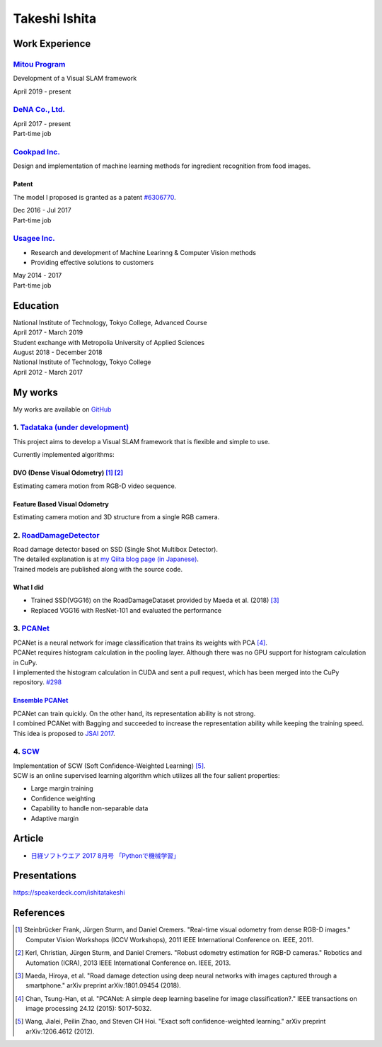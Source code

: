 ==============
Takeshi Ishita
==============

Work Experience
===============

`Mitou Program <https://www.ipa.go.jp/jinzai/mitou/2019/gaiyou_s-2.html>`__
---------------------------------------------------------------------------

Development of a Visual SLAM framework

| April 2019 - present


`DeNA Co., Ltd. <https://dena.com/>`__
--------------------------------------

| April 2017 - present
| Part-time job


`Cookpad Inc. <https://info.cookpad.com/en>`__
----------------------------------------------

Design and implementation of machine learning methods for ingredient recognition from food images.

Patent
~~~~~~

The model I proposed is granted as a patent
`#6306770 <https://www.j-platpat.inpit.go.jp/web/PU/JPB_6306770/062D067C8381CD29700292EC1ED536D9>`__.

| Dec 2016 - Jul 2017
| Part-time job


`Usagee Inc. <http://usagee.co.jp/>`__
--------------------------------------

-  Research and development of Machine Learinng & Computer Vision methods
-  Providing effective solutions to customers

| May 2014 - 2017
| Part-time job


Education
=========

| National Institute of Technology, Tokyo College, Advanced Course
| April 2017 - March 2019

| Student exchange with Metropolia University of Applied Sciences
| August 2018 - December 2018

| National Institute of Technology, Tokyo College
| April 2012 - March 2017


My works
========

My works are available on `GitHub <https://github.com/IshitaTakeshi>`__

1. `Tadataka (under development) <https://github.com/IshitaTakeshi/Tadataka>`__
-------------------------------------------------------------------------------

This project aims to develop a Visual SLAM framework that is flexible and simple to use.

Currently implemented algorithms:

DVO (Dense Visual Odometry) [#Steinbrucker_et_al_2011]_ [#Kerl_et_al_2013]_
~~~~~~~~~~~~~~~~~~~~~~~~~~~~~~~~~~~~~~~~~~~~~~~~~~~~~~~~~~~~~~~~~~~~~~~~~~~

Estimating camera motion from RGB-D video sequence.

.. raw:: html

    <iframe width="560" height="315" src="https://www.youtube.com/embed/oDgBgdHUwOM" frameborder="0" allow="accelerometer; autoplay; encrypted-media; gyroscope; picture-in-picture" allowfullscreen></iframe>


Feature Based Visual Odometry
~~~~~~~~~~~~~~~~~~~~~~~~~~~~~

Estimating camera motion and 3D structure from a single RGB camera.

.. raw:: html

    <iframe width="560" height="315" src="https://www.youtube.com/embed/h4KrMJQDoX4" frameborder="0" allow="accelerometer; autoplay; encrypted-media; gyroscope; picture-in-picture" allowfullscreen></iframe>


2. `RoadDamageDetector <https://github.com/IshitaTakeshi/RoadDamageDetector>`__
-------------------------------------------------------------------------------

.. image:: images/road-damage-1.png
    :width: 800

| Road damage detector based on SSD (Single Shot Multibox Detector).
| The detailed explanation is at `my Qiita blog page (in Japanese) <https://qiita.com/IshitaTakeshi/items/915de731d8081e711ae5>`__.
| Trained models are published along with the source code.

What I did
~~~~~~~~~~

-  Trained SSD(VGG16) on the RoadDamageDataset provided by Maeda et al. (2018) [#Maeda_et_al_2018]_
-  Replaced VGG16 with ResNet-101 and evaluated the performance


3. `PCANet <https://github.com/IshitaTakeshi/PCANet>`__
-------------------------------------------------------

| PCANet is a neural network for image classification that trains its weights with PCA [#Chan_et_al_2015]_.
| PCANet requires histogram calculation in the pooling layer. Although there was no GPU support for histogram calculation in CuPy.
| I implemented the histogram calculation in CUDA and sent a pull request, which has been merged into the CuPy repository.
  `#298 <https://github.com/cupy/cupy/pull/298>`__

`Ensemble PCANet <https://github.com/IshitaTakeshi/PCANet/tree/ensemble>`__
~~~~~~~~~~~~~~~~~~~~~~~~~~~~~~~~~~~~~~~~~~~~~~~~~~~~~~~~~~~~~~~~~~~~~~~~~~~

| PCANet can train quickly. On the other hand, its representation ability is not strong.
| I combined PCANet with Bagging and succeeded to increase the representation ability while keeping the training speed.
| This idea is proposed to `JSAI 2017 <https://www.ai-gakkai.or.jp/jsai2017/webprogram/2017/paper-504.html>`__.

4. `SCW <https://github.com/IshitaTakeshi/SCW>`__
-------------------------------------------------
| Implementation of SCW (Soft Confidence-Weighted Learning) [#Wang_et_al_2012]_.
| SCW is an online supervised learning algorithm which utilizes all the four salient properties:

- Large margin training
- Confidence weighting
- Capability to handle non-separable data
- Adaptive margin


Article
=======

- `日経ソフトウエア 2017 8月号 「Pythonで機械学習」 <https://shop.nikkeibp.co.jp/front/commodity/0000/SW1231/>`__

Presentations
=============

https://speakerdeck.com/ishitatakeshi

References
==========

.. [#Steinbrucker_et_al_2011] Steinbrücker Frank, Jürgen Sturm, and Daniel Cremers. "Real-time visual odometry from dense RGB-D images." Computer Vision Workshops (ICCV Workshops), 2011 IEEE International Conference on. IEEE, 2011.
.. [#Kerl_et_al_2013] Kerl, Christian, Jürgen Sturm, and Daniel Cremers. "Robust odometry estimation for RGB-D cameras." Robotics and Automation (ICRA), 2013 IEEE International Conference on. IEEE, 2013.
.. [#Maeda_et_al_2018] Maeda, Hiroya, et al. "Road damage detection using deep neural networks with images captured through a smartphone." arXiv preprint arXiv:1801.09454 (2018).
.. [#Chan_et_al_2015] Chan, Tsung-Han, et al. "PCANet: A simple deep learning baseline for image classification?." IEEE transactions on image processing 24.12 (2015): 5017-5032.
.. [#Wang_et_al_2012] Wang, Jialei, Peilin Zhao, and Steven CH Hoi. "Exact soft confidence-weighted learning." arXiv preprint arXiv:1206.4612 (2012).
